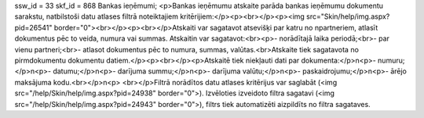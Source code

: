 ssw_id = 33skf_id = 868Bankas ieņēmumi;<p>Bankas ieņēmumu atskaite parāda bankas ieņēmumu dokumentu sarakstu, \natbilstoši datu atlases filtrā noteiktajiem kritērijiem:</p><p><br></p><p><img src="Skin/help/img.aspx?pid=26541" border="0"><br></p><p><br></p>Atskaiti var sagatavot atsevišķi par katru no \npartneriem, atlasīt dokumentus pēc to veida, numura vai summas. Atskaiti\n var sagatavot:<br><p>- norādītajā laika periodā;<br>- par vienu partneri;<br>- atlasot dokumentus pēc to numura, summas, valūtas.<br>Atskaite tiek sagatavota no pirmdokumentu dokumentu datiem.</p><p><br></p><p>Atskaitē tiek \niekļauti dati par dokumenta:</p>\n<p>- numuru;</p>\n<p>- datumu;</p>\n<p>- darījuma summu;</p>\n<p>- darījuma valūtu;</p>\n<p>- paskaidrojumu;</p>\n<p>- ārējo maksājuma kodu.<br></p>\n<p> <br></p>Filtrā norādītos datu atlases kritērijus var saglabāt (<img src="/help/Skin/help/img.aspx?pid=24938" border="0">). Izvēloties izveidoto filtra sagatavi (<img src="/help/Skin/help/img.aspx?pid=24943" border="0">), filtrs tiek automatizēti aizpildīts no filtra sagataves.